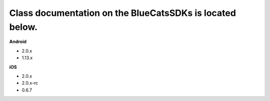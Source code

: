 Class documentation on the BlueCatsSDKs is located below.
~~~~~~~~~~~~~~~~~~~~~~~~~~~~~~~~~~~~~~~~~~~~~~~~~~~~~~~~~

**Android**

-  2.0.x
-  1.13.x

**iOS**

-  2.0.x
-  2.0.x-rc
-  0.6.7
